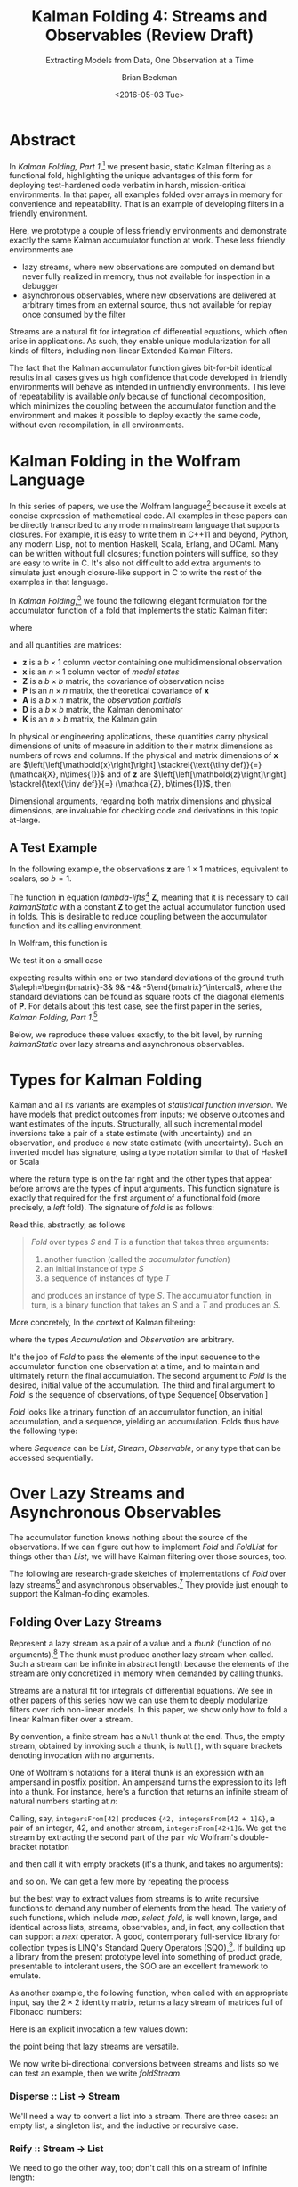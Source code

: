 #+TITLE: Kalman Folding 4: Streams and Observables (Review Draft)
#+SUBTITLE: Extracting Models from Data, One Observation at a Time
#+AUTHOR: Brian Beckman
#+DATE: <2016-05-03 Tue>
#+EMAIL: bbeckman@34363bc84acc.ant.amazon.com
#+OPTIONS: ':t *:t -:t ::t <:t H:3 \n:nil ^:t arch:headline author:t c:nil
#+OPTIONS: d:(not "LOGBOOK") date:t e:t email:nil f:t inline:t
#+OPTIONS: num:t p:nil pri:nil stat:t tags:t tasks:t tex:t timestamp:t toc:t
#+OPTIONS: todo:t |:t
#+SELECT_TAGS: export
#+STARTUP: indent
#+LaTeX_CLASS_OPTIONS: [10pt,oneside,x11names]
#+LaTeX_HEADER: \usepackage{geometry}
#+LaTeX_HEADER: \usepackage{amsmath}
#+LaTeX_HEADER: \usepackage{amssymb}
#+LaTeX_HEADER: \usepackage{amsfonts}
#+LaTeX_HEADER: \usepackage{palatino}
#+LaTeX_HEADER: \usepackage{siunitx}
#+LaTeX_HEADER: \usepackage{esdiff}
#+LaTeX_HEADER: \usepackage{xfrac}
#+LaTeX_HEADER: \usepackage{nicefrac}
#+LaTeX_HEADER: \usepackage{faktor}
#+LaTeX_HEADER: \usepackage[euler-digits,euler-hat-accent]{eulervm}
#+OPTIONS: toc:2

* COMMENT Preliminaries

This section is just about setting up org-mode. It shouldn't export to the
typeset PDF and HTML.

#+BEGIN_SRC emacs-lisp :exports results none
  (defun update-equation-tag ()
    (interactive)
    (save-excursion
      (goto-char (point-min))
      (let ((count 1))
        (while (re-search-forward "\\tag{\\([0-9]+\\)}" nil t)
          (replace-match (format "%d" count) nil nil nil 1)
          (setq count (1+ count))))))
  (update-equation-tag)
  (setq org-confirm-babel-evaluate nil)
  (org-babel-map-src-blocks nil (org-babel-remove-result))
  (slime)
#+END_SRC

#+RESULTS:
: #<buffer *inferior-lisp*>

* Abstract

In /Kalman Folding, Part 1/,[fn:klfl] we present basic, static Kalman filtering
as a functional fold, highlighting the unique advantages of this form for
deploying test-hardened code verbatim in harsh, mission-critical environments.
In that paper, all examples folded over arrays in memory for convenience and
repeatability. That is an example of developing filters in a friendly
environment.

Here, we prototype a couple of less friendly environments and demonstrate
exactly the same Kalman accumulator function at work. These less friendly
environments are
- lazy streams, where new observations are computed on demand but never fully
  realized in memory, thus not available for inspection in a debugger
- asynchronous observables, where new observations are delivered at arbitrary
  times from an external source, thus not available for replay once consumed by
  the filter

Streams are a natural fit for integration of differential equations, which often
arise in applications. As such, they enable unique modularization for all kinds
of filters, including non-linear Extended Kalman Filters.

The fact that the Kalman accumulator function gives bit-for-bit identical
results in all cases gives us high confidence that code developed in friendly
environments will behave as intended in unfriendly environments. This level of
repeatability is available /only/ because of functional decomposition, which
minimizes the coupling between the accumulator function and the environment and
makes it possible to deploy exactly the same code, without even recompilation,
in all environments.

* Kalman Folding in the Wolfram Language

In this series of papers, we use the Wolfram language[fn:wolf] because it excels
at concise expression of mathematical code. All examples in these papers can be
directly transcribed to any modern mainstream language that supports closures.
For example, it is easy to write them in C++11 and beyond, Python, any modern
Lisp, not to mention Haskell, Scala, Erlang, and OCaml. Many can be written
without full closures; function pointers will suffice, so they are easy to write
in C. It's also not difficult to add extra arguments to simulate just enough
closure-like support in C to write the rest of the examples in that language.


In /Kalman Folding/,[fn:klfl] we found the following elegant formulation for the
accumulator function of a fold that implements the static Kalman filter:

#+BEGIN_LaTeX
\begin{equation}
\label{eqn:kalman-cume-definition}
\text{kalmanStatic}
\left(
\mathbold{Z}
\right)
\left(
\left\{
\mathbold{x},
\mathbold{P}
\right\},
\left\{
\mathbold{A},
\mathbold{z}
\right\}
\right) =
\left\{
\mathbold{x}+
\mathbold{K}\,
\left(
\mathbold{z}-
\mathbold{A}\,
\mathbold{x}
\right),
\mathbold{P}-
\mathbold{K}\,
\mathbold{D}\,
\mathbold{K}^\intercal
\right\}
\end{equation}
#+END_LaTeX

\noindent where

#+BEGIN_LaTeX
\begin{align}
\label{eqn:kalman-gain-definition}
\mathbold{K}
&=
\mathbold{P}\,
\mathbold{A}^\intercal\,
\mathbold{D}^{-1} \\
\label{eqn:kalman-denominator-definition}
\mathbold{D}
&= \mathbold{Z} +
\mathbold{A}\,
\mathbold{P}\,
\mathbold{A}^\intercal
\end{align}
#+END_LaTeX

\noindent and all quantities are matrices:

- $\mathbold{z}$ is a  ${b}\times{1}$ column vector containing one multidimensional observation
- $\mathbold{x}$ is an ${n}\times{1}$ column vector of /model states/
- $\mathbold{Z}$ is a  ${b}\times{b}$ matrix, the covariance of
  observation noise
- $\mathbold{P}$ is an ${n}\times{n}$ matrix, the theoretical
  covariance of $\mathbold{x}$
- $\mathbold{A}$ is a  ${b}\times{n}$ matrix, the /observation partials/
- $\mathbold{D}$ is a  ${b}\times{b}$ matrix, the Kalman denominator
- $\mathbold{K}$ is an ${n}\times{b}$ matrix, the Kalman gain

In physical or engineering applications, these quantities carry physical
dimensions of units of measure in addition to their matrix dimensions as numbers
of rows and columns. 
If the physical and matrix dimensions of 
$\mathbold{x}$ 
are
$\left[\left[\mathbold{x}\right]\right]
\stackrel{\text{\tiny def}}{=}
(\mathcal{X}, n\times{1})$
and of 
$\mathbold{z}$ 
are
$\left[\left[\mathbold{z}\right]\right]
\stackrel{\text{\tiny def}}{=}
(\mathcal{Z}, b\times{1})$, then

#+BEGIN_LaTeX
\begin{equation}
\label{eqn:dimensional-breakdown}
\begin{array}{lccccr}
\left[\left[\mathbold{Z}\right]\right]                                       &=& (&\mathcal{Z}^2            & b\times{b}&) \\
\left[\left[\mathbold{A}\right]\right]                                       &=& (&\mathcal{Z}/\mathcal{X}  & b\times{n}&) \\
\left[\left[\mathbold{P}\right]\right]                                       &=& (&\mathcal{X}^2            & n\times{n}&) \\
\left[\left[\mathbold{A}\,\mathbold{P}\,\mathbold{A}^\intercal\right]\right] &=& (&\mathcal{Z}^2            & b\times{b}&) \\
\left[\left[\mathbold{D}\right]\right]                                       &=& (&\mathcal{Z}^2            & b\times{b}&) \\
\left[\left[\mathbold{P}\,\mathbold{A}^\intercal\right]\right]               &=& (&\mathcal{X}\,\mathcal{Z} & n\times{b}&) \\
\left[\left[\mathbold{K}\right]\right]                                       &=& (&\mathcal{X}/\mathcal{Z}  & n\times{b}&)
\end{array}
\end{equation}
#+END_LaTeX

Dimensional arguments, regarding both matrix dimensions and physical dimensions,
are invaluable for checking code and derivations in this topic at-large.

** A Test Example

In the following  example, the observations $\mathbold{z}$ are
$1\times{1}$ matrices, equivalent to scalars, so $b=1$.

The function in equation \ref{eqn:kalman-cume-definition}
/lambda-lifts/[fn:lmlf] $\mathbold{Z}$, meaning that it is necessary to call
/kalmanStatic/ with a constant $\mathbold{Z}$ to get the actual accumulator
function used in folds. This is desirable to reduce coupling between the
accumulator function and its calling environment. 

In Wolfram, this function is

#+BEGIN_LaTeX
\begin{verbatim}
kalmanStatic[Zeta_][{x_, P_}, {A_, z_}] :=
 Module[{D, K},
  D = Zeta + A.P.Transpose[A];
  K = P.Transpose[A].Inverse[D];
  {x2 + K.(z - A.x), P - K.D.Transpose[K]}]
\end{verbatim}
#+END_LaTeX

We test it on a small case

#+BEGIN_LaTeX
\begin{verbatim}
Fold[kalmanStatic[IdentityMatrix[1]],
  {ColumnVector[{0, 0, 0, 0}], IdentityMatrix[4]*1000.0},
  {{{{1,  0., 0.,  0.}}, { -2.28442}}, 
   {{{1,  1., 1.,  1.}}, { -4.83168}}, 
   {{{1, -1., 1., -1.}}, {-10.46010}}, 
   {{{1, -2., 4., -8.}}, {  1.40488}}, 
   {{{1,  2., 4.,  8.}}, {-40.8079}}}
  ] // Chop
~~>
\end{verbatim}
#+END_LaTeX

#+BEGIN_LaTeX
\begin{align}
\label{eqn:kalman-filter-results}
\mathbold{x} &=
\begin{bmatrix}
 -2.97423 \\
  7.2624  \\
 -4.21051 \\
 -4.45378 \\
\end{bmatrix}
\\
\notag
\mathbold{P} &=
\begin{bmatrix}
 0.485458 & 0 & -0.142778 & 0 \\
 0 & 0.901908 & 0 & -0.235882 \\
 -0.142778 & 0 & 0.0714031 & 0 \\
 0 & -0.235882 & 0 & 0.0693839 \\
\end{bmatrix}
\end{align}
#+END_LaTeX

\noindent expecting results within one or two standard deviations of the ground
truth $\aleph=\begin{bmatrix}-3& 9& -4& -5\end{bmatrix}^\intercal$, where the
standard deviations can be found as square roots of the diagonal
elements of $\mathbold{P}$. For details about this test case, see the first
paper in the series, /Kalman Folding, Part 1/.[fn:klfl]

Below, we reproduce these values exactly, to the bit level, by running
/kalmanStatic/ over lazy streams and asynchronous observables.

* Types for Kalman Folding

Kalman and all its variants are examples of /statistical function inversion./ We
have models that predict outcomes from inputs; we observe outcomes and want
estimates of the inputs. Structurally, all such incremental model inversions
take a pair of a state estimate (with uncertainty) and an observation, and
produce a new state estimate (with uncertainty). Such an inverted model has
signature, using a type notation similar to that of Haskell or Scala

#+BEGIN_LaTeX
\begin{equation*}
\textrm{inverted-model}
\left[S,T\right]
::
\left(S\rightarrow{T}\rightarrow{S}\right)
\end{equation*}
#+END_LaTeX

\noindent where the
return type is on the far right and the other types that appear before arrows
are the types of input arguments.
This function signature is exactly that required for the first argument of a
functional fold (more precisely, a /left/ fold). The signature of /fold/ is as
follows:

#+BEGIN_LaTeX
\begin{equation*}
\textrm{fold}
\left[S,T\right]
::
\left(S\rightarrow{T}\rightarrow{S}\right)
\rightarrow{S}
\rightarrow{\textrm{Sequence}\left[T\right]}
\rightarrow{S}
\end{equation*}
#+END_LaTeX

Read this, abstractly, as follows

#+BEGIN_QUOTE
\emph{Fold} over types $S$ and $T$ is a function that
takes three arguments:
1. another function (called the /accumulator function/)
2. an initial instance of type $S$
3. a sequence of instances of type $T$
and produces an instance of type $S$. The
accumulator function, in turn, is a binary function that takes an $S$ and a $T$ and
produces an $S$.
#+END_QUOTE

More concretely, In the context of Kalman filtering:

#+BEGIN_LaTeX
\begin{equation*}
\text{AccumulatorFunction}
::
\text{Accumulation}
\rightarrow
\text{Observation}
\rightarrow
\text{Accumulation}
\end{equation*}
#+END_LaTeX

\noindent where the types /Accumulation/ and /Observation/ are arbitrary. 

It's the job of /Fold/ to pass the elements of the input sequence to the
accumulator function one observation at a time, and to maintain and ultimately
return the final accumulation. The second argument to /Fold/ is
the desired, initial value of the accumulation. The
third and final argument to /Fold/ is the sequence of observations, of type
$\text{Sequence}\left[\,\text{Observation}\,\right]$

/Fold/ looks like a trinary function of an accumulator function, an
initial accumulation, and a sequence, yielding an accumulation. Folds thus have
the following type:

#+BEGIN_LaTeX
\begin{equation*}
\text{Fold :: }
\text{AccumulatorFunction}
\rightarrow
\text{Accumulation}
\rightarrow
\text{Sequence}\left[\,\text{Observation}\,\right]
\rightarrow
\text{Accumulation}
\end{equation*}
#+END_LaTeX

\noindent where /Sequence/ can be /List/, /Stream/, /Observable/, or any type
that can be accessed sequentially. 

* Over Lazy Streams and Asynchronous Observables

The accumulator function knows nothing about the source of the observations. If
we can figure out how to implement /Fold/ and /FoldList/ for things other than
/List/, we will have Kalman filtering over those sources, too.

The following are research-grade sketches of implementations of /Fold/ over lazy
streams[fn:musc] and asynchronous observables.[fn:intr] They provide just enough
to support the Kalman-folding examples.

** Folding Over Lazy Streams

Represent a lazy stream as a pair of a value and a /thunk/ (function of
no arguments).[fn:cons] The thunk must produce another lazy stream when called. Such
a stream can be infinite in abstract length because the elements of the stream are only
concretized in memory when demanded by calling thunks.

Streams are a natural fit for integrals of differential equations. We see in
other papers of this series how we can use them to deeply modularize filters
over rich non-linear models. In this paper, we show only how to fold a linear
Kalman filter over a stream.

By convention, a finite stream has a ~Null~ thunk at the end. Thus, the empty
stream, obtained by invoking such a thunk, is ~Null[]~, with square brackets
denoting invocation with no arguments.

One of Wolfram's notations for a literal thunk is an expression with an
ampersand in postfix position. An ampersand turns the expression to its left
into a thunk. For instance, here's a function that returns an infinite stream of
natural numbers starting at $n$:

#+BEGIN_LaTeX
\begin{verbatim}
integersFrom[n_Integer] := {n, integersFrom[n + 1] &}
\end{verbatim}
#+END_LaTeX

Calling, say, ~integersFrom[42]~ produces ~{42, integersFrom[42 + 1]&}~, a pair
of an integer, $42$, and another stream, ~integersFrom[42+1]&~. We get the
stream by extracting the second part of the pair /via/ Wolfram's double-bracket notation

#+BEGIN_LaTeX
\begin{verbatim}
integersFrom[42][[2]] ~~> integersFrom[42 + 1]&
\end{verbatim}
#+END_LaTeX

\noindent and then call it with empty brackets (it's a thunk, and takes no
arguments):

#+BEGIN_LaTeX
\begin{verbatim}
integersFrom[42][[2]][] ~~> {43, integersFrom[43 + 1]&}
\end{verbatim}
#+END_LaTeX

\noindent and so on. We can get a few more by repeating the process

#+BEGIN_LaTeX
\begin{verbatim}
integersFrom[42][[2]][][[2]][][[2]][] ~~> {45, integersFrom[45 + 1]&}
\end{verbatim}
#+END_LaTeX

\noindent but the best way to extract values from streams is to write recursive
functions to demand any number of elements from the head. The variety of such
functions, which include /map/, /select/, /fold/, is well known, large, and
identical across lists, streams, observables, and, in fact, any collection that
can support a /next/ operator. A good, contemporary full-service library for
collection types is LINQ's Standard Query Operators (SQO),[fn:lsqo]. If building
up a library from the present prototype level into something of product grade,
presentable to intolerant users, the SQO are an excellent framework to emulate.

As another example, the following function, when called with an appropriate
input, say the $2\times{2}$ identity matrix, returns a lazy stream of matrices
full of Fibonacci numbers:

#+BEGIN_LaTeX
\begin{verbatim}
fs[f_] := {f, fs[{{0, 1}, {1, 1}}.f] &}
\end{verbatim}
#+END_LaTeX

Here is an explicit invocation a few values down:

#+BEGIN_LaTeX
\begin{verbatim}
fs[IdentityMatrix[2]][[2]][][[2]][][[2]][][[2]][][[2]][][[2]][][[
        2]][][[2]][][[2]][][[2]][]
~~>
\end{verbatim}
\begin{equation*}
\begin{Bmatrix}
\begin{pmatrix} 34 & 55 \\ 55 & 89 \end{pmatrix},
fs
\begin{bmatrix}
\begin{pmatrix} 34 & 55 \\ 55 & 89 \end{pmatrix} \cdot
\begin{pmatrix} 0 & 1 \\ 1 & 1 \end{pmatrix} 
\end{bmatrix}\, \&
\end{Bmatrix}
\end{equation*}
#+END_LaTeX

\noindent the point being that lazy streams are versatile. 

We now write bi-directional conversions between streams and lists so we can test
an example, then we write /foldStream/.

*** Disperse :: List $\rightarrow$ Stream

We'll need a way to convert a list into a stream.  There are three cases: an
empty list, a singleton list, and the inductive or recursive  case.

#+BEGIN_LaTeX
\begin{verbatim}
disperse[{}] := Null[]; (* empty list yields empty stream       *)
disperse[{x_}] := {x, Null}; (* the stream for a singleton list *)
disperse[{v_, xs__}] := {v, disperse[{xs}] &}; (* recursion     *)
\end{verbatim}
#+END_LaTeX

*** Reify :: Stream $\rightarrow$ List

We need to go the other way, too; don't call this on a stream of infinite length:

#+BEGIN_LaTeX
\begin{verbatim}
reify[Null[]] := {};         (* produce empty list from empty stream *)
rify[{v_, Null}] := {v};     (* singleton list from singleton stream *)
reify[{v_, thunk_}] := Join[{v}, reify[thunk[]]]; (* recursion       *)
\end{verbatim}
#+END_LaTeX

*** foldStream 

Our equivalent for Wolfram's /FoldList/ is /foldStream/.[fn:uncl] Its type is similar

#+BEGIN_LaTeX
\begin{align*}
\text{foldStream :: }
\text{AccumulatorFunction}
\rightarrow
\text{Accumulation}\\
\rightarrow
\text{Stream}\left[\,\text{Observation}\,\right]
\rightarrow
\text{Stream}\left[\,\text{Accumulation}\,\right]
\end{align*}
#+END_LaTeX

Here is an implementation:

#+BEGIN_LaTeX
\begin{verbatim}
foldStream[f_, s_, Null[]] := (* acting on an empty stream *)
  {s, Null}; (* produce a singleton stream containing 's'  *)
foldStream[f_, s_, {z_, thunk_}] :=
  (* pass in a new thunk that recurses on the old thunk    *)
  {s, foldStream[f, f[s, z], thunk[]] &};
\end{verbatim}
#+END_LaTeX

*** Test

Test it over the /dispersion/ of the example data:

#+BEGIN_LaTeX
\begin{verbatim}
foldStream[
  kalmanStatic[IdentityMatrix[1]], (* same 'kalmanStatic;' no changes *)
  {ColumnVector[{0, 0, 0, 0}], IdentityMatrix[4]*1000.0},
  disperse[{{{{1,  0., 0.,  0.}}, { -2.28442}}, 
            {{{1,  1., 1.,  1.}}, { -4.83168}}, 
            {{{1, -1., 1., -1.}}, {-10.46010}}, 
            {{{1, -2., 4., -8.}}, {  1.40488}}, 
            {{{1,  2., 4.,  8.}}, {-40.8079}}}]
  ] // reify
\end{verbatim}
#+END_LaTeX

The only changes to the earlier fold over lists is the initial call of /disperse/ to
convert the test case into a stream, and the final postfix call ~// reify~
to turn the result back into a list for display. The final results are identical
to those in equation \ref{eqn:kalman-filter-results}, but we see all the
intermediate results as well, confirming that Kalman folds over observations one
at a time. We would have seen exactly the same output had we called /FoldList/
instead of /Fold/ over lists above.

#+BEGIN_LaTeX
\begin{equation}
\label{eql:full-big-results}
\begin{pmatrix}
\begin{bmatrix}
 0 \\
 0 \\
 0 \\
 0 \\
\end{bmatrix}
&
\begin{bmatrix}
 1000. & 0 & 0 & 0 \\
 0 & 1000. & 0 & 0 \\
 0 & 0 & 1000. & 0 \\
 0 & 0 & 0 & 1000. \\
\end{bmatrix}
\\ & \\
\begin{bmatrix}
 -2.28214 \\
 0 \\
 0 \\
 0 \\
\end{bmatrix}
&
\begin{bmatrix}
 0.999001 & 0 & 0 & 0 \\
 0 & 1000. & 0 & 0 \\
 0 & 0 & 1000. & 0 \\
 0 & 0 & 0 & 1000. \\
\end{bmatrix}
\\ \\
\begin{bmatrix}
 -2.28299 \\
 -0.849281 \\
 -0.849281 \\
 -0.849281 \\
\end{bmatrix}
&
\begin{bmatrix}
 0.998669 & -0.332779 & -0.332779 & -0.332779 \\
 -0.332779 & 666.889 & -333.111 & -333.111 \\
 -0.332779 & -333.111 & 666.889 & -333.111 \\
 -0.332779 & -333.111 & -333.111 & 666.889 \\
\end{bmatrix}
\\ \\
\begin{bmatrix}
 -2.28749 \\
 1.40675 \\
 -5.35572 \\
 1.40675 \\
\end{bmatrix}
&
\begin{bmatrix}
 0.998004 & 0 & -0.997506 & 0 \\
 0 & 500.125 & 0 & -499.875 \\
 -0.997506 & 0 & 1.49676 & 0 \\
 0 & -499.875 & 0 & 500.125 \\
\end{bmatrix}
\\ \\
\begin{bmatrix}
 -2.29399 \\
 7.92347 \\
 -5.34488 \\
 -5.1154 \\
\end{bmatrix}
&
\begin{bmatrix}
 0.997508 & 0.49762 & -0.996678 & -0.498035 \\
 0.49762 & 1.3855 & -0.829836 & -0.719881 \\
 -0.996678 & -0.829836 & 1.49538 & 0.830528 \\
 -0.498035 & -0.719881 & 0.830528 & 0.553787 \\
\end{bmatrix}
\\ \\
\begin{bmatrix}
 -2.97423 \\
 7.2624 \\
 -4.21051 \\
 -4.45378 \\
\end{bmatrix}
&
\begin{bmatrix}
 0.485458 & 0 & -0.142778 & 0 \\
 0 & 0.901908 & 0 & -0.235882 \\
 -0.142778 & 0 & 0.0714031 & 0 \\
 0 & -0.235882 & 0 & 0.0693839 \\
\end{bmatrix}
\end{pmatrix}
\end{equation}
#+END_LaTeX

** Folding Over an Asynchronous Observable

Just as /FoldList/ produces a list from a list, and /foldStream/ produces a
stream from a stream, /foldObservable/ produces an observable from an
observable. Its full signature is

#+BEGIN_LaTeX
\begin{align*}
\text{foldObservable :: }
\text{AccumulatorFunction}
\rightarrow
\text{Accumulation}\\
\rightarrow
\text{Observable}\left[\,\text{Observation}\,\right]
\rightarrow
\text{Observable}\left[\,\text{Accumulation}\,\right]
\end{align*}
#+END_LaTeX

Lists provide data elements distributed in space (memory). Lazy streams provide
data in constant memory, but distributed in a kind of virtual time, delivered
when demanded, the way a debugger fakes time. Observables provide data elements
distributed asynchronously in real time. To consume elements of an observable,
subscribe an observer to it. An observer has a callback function, and the
observable will invoke the callback for each observation, asynchronously, as the
observation arrives. The callback function takes a single argument that receives
the observation.

#+BEGIN_COMMENT
One pretty way to consume elements from a list is with a function like Scala's
/foreach/,[fn:scla] which takes a callback function and calls it for each
element in the sequence. This is /just like/ the /Subscribe/ function of the
standard Observable interface, so much so that we may regard /foreach/ and
/Subscribe/ as semantically identical. Thus, building a simulacrum of Observable
for the sake of testing Kalman folding is not much harder than writing
/foreach/. We do  not develop observables fully, here. For that, see a
reference like Campbell's /Intro to Rx/.[fn:intr] Instead, we content ourselves
with a simulacrum and, as with Lazy Streams, a way to get back and forth from
Wolfram's lists.
#+END_COMMENT

We do not develop observables fully, here. For that, see a reference like
Campbell's /Intro to Rx/.[fn:intr] Instead, we content ourselves with just
enough to demonstrate Kalman folding over them and, as with lazy streams, a way
to get back and forth from lists.

We model observables as stateful thunks that produce new values every time
they're invoked, then invoke the thunks inside asynchronous Wolfram tasks that
start at the moment some observer subscribes.[fn:cold]

*** Subscribe :: Observable $\rightarrow$ Observer $\rightarrow$ Null

Wolfram supplies a primitive, /RunScheduledTask/, for evaluating expressions
asynchronously, once per second by default. The expression that we pass to
/RunScheduledTask/, just calls the observer on the evaluated observable:

#+BEGIN_LaTeX
\begin{verbatim}
subscribe[observable_, observer_] :=
  RunScheduledTask[observer[observable[]]];
\end{verbatim}
#+END_LaTeX

*** Dispense :: List $\rightarrow$ Observable

The following is a specification of a task to run. Nothing happens till you
subscribe something to it. 

#+BEGIN_LaTeX
\begin{verbatim}
dispense[aList_List] :=
 Module[{state = aList},
  If[{} === state,
    Null, (* empty obs from empty list *)
    (state = Rest[state]; First[state]]);] &]
\end{verbatim}
#+END_LaTeX

*** Harvest :: Observable $\rightarrow$ List

Set up a conventional, external variable, ~r$~, so that we can interactively
look at the results in a Wolfram ~Dynamic[r$]~ form. Our /harvest/ 
subscribes an observer that appends observations to a list held in ~r$~.
Semicolon-separated expressions are sequenced, as with Scheme's ~begin~ or
Lisp's ~progn~.

#+BEGIN_LaTeX
\begin{verbatim}
harvest[obl_] :=
  (r$ = {};
   subscribe[obl, Function[v, If[v =!= Null, AppendTo[r$, v]]]]);
\end{verbatim}
#+END_LaTeX

We must eventually clean up the tasks and the external variable.

#+BEGIN_LaTeX
\begin{verbatim}
cleanup[] := (ClearAll[r$];
              RemoveScheduledTask[ScheduledTasks[]];);
\end{verbatim}
#+END_LaTeX

*** foldObservable 

The concrete type of /foldObservable/ is obvious: just replace /Stream/ with
/Observable/ in a copy of the type of /foldStream/.

#+BEGIN_LaTeX
\begin{align*}
\text{foldObservable :: }
\text{AccumulatorFunction}
\rightarrow
\text{Accumulation}\\
\rightarrow
\text{Observable}\left[\,\text{Observation}\,\right]
\rightarrow
\text{Observable}\left[\,\text{Accumulation}\,\right]
\end{align*}
#+END_LaTeX

One might ask about the appropriate generalization of higher-order types like
this, where we could go up a level, parameterize on types like /Stream/ and
/Observable/, and make the concrete types of /foldStream/ and /foldObservable/
instances of that higher, parameterized type. This is a sensible question, and
the answer leads to category theory and monads,[fn:mond] out of scope for this
paper.

This implementation isn't hygienic: it uses global variables (suffixed with ~$~
signs). It's just enough to test Kalman folding over observables.

#+BEGIN_LaTeX
\begin{verbatim}
foldObservable[f_, s_, obl_] :=
 Module[{newObl, s$ = s},
  newObl[] := With[{result = s$},
    s$ = f[s$, obl[]];
    result];
  newObl] (* return new observable *)
\end{verbatim}
#+END_LaTeX

*** Test

The following call has the same shape as our call of /foldStream/ above, except
calling /dispense/ instead of /disperse/ and /harvest/ instead of /reify/.

#+BEGIN_LaTeX
\begin{verbatim}
Dynamic[r$]
foldObservable[
  kalmanStatic[IdentityMatrix[1]],
  {ColumnVector[{0, 0, 0, 0}], IdentityMatrix[4]*1000.0},
  dispense[{{{{1,  0., 0.,  0.}}, { -2.28442}}, 
            {{{1,  1., 1.,  1.}}, { -4.83168}}, 
            {{{1, -1., 1., -1.}}, {-10.46010}}, 
            {{{1, -2., 4., -8.}}, {  1.40488}}, 
            {{{1,  2., 4.,  8.}}, {-40.8079}}}]
  ] // harvest;
r$
\end{verbatim}
#+END_LaTeX

The results are exactly the same as in equation \ref{eql:full-big-results}. 

* Concluding Remarks

With prototypes for /foldStream/ and /foldObservable/, we have demonstrated
Kalman folding with exactly the same accumulator function over wildly different
data-delivery environments. This demonstrates the primary thesis of this series
of papers: that writing filters as functional folds enables verbatim deployment
of code in both friendly, synchronous environments with all data in memory, and
unfriendly asynchronous environments using only constant memory. Verbatim means
with no changes at all, not even recompilation. 

We have tested these prototypes against bigger
examples like the tracking example[fn:klf2] and the accelerometer
example,[fn:klfl] and there are no surprises.

[fn:affn] https://en.wikipedia.org/wiki/Affine_transformation
[fn:bars] Bar-Shalom, Yaakov, /et al/. Estimation with applications to tracking and navigation. New York: Wiley, 2001.
[fn:bier] http://tinyurl.com/h3jh4kt
[fn:bssl] https://en.wikipedia.org/wiki/Bessel's_correction
[fn:busi] https://en.wikipedia.org/wiki/Business_logic
[fn:cdot] We sometimes use the center dot or the $\times$ symbols to clarify
matrix multiplication. They have no other significance and we can always write
matrix multiplication just by juxtaposing the matrices.
[fn:clos] https://en.wikipedia.org/wiki/Closure_(computer_programming)
[fn:cold] This convention only models so-called /cold observables/, but it's enough to demonstrate Kalman's working over them.
[fn:cons] This is quite similar to the standard --- not  Wolfram's --- definition of a list as a pair of a value and of another list.
[fn:cova] We use the terms /covariance/ for matrices and /variance/ for scalars.
[fn:csoc] https://en.wikipedia.org/wiki/Separation_of_concerns
[fn:ctsc] https://en.wikipedia.org/wiki/Catastrophic_cancellation
[fn:dstr] http://tinyurl.com/ze6qfb3
[fn:elib] Brookner, Eli. Tracking and Kalman Filtering Made Easy, New York: Wiley, 1998. http://tinyurl.com/h8see8k
[fn:fldl] http://tinyurl.com/jmxsevr
[fn:fwik] https://en.wikipedia.org/wiki/Fold_%28higher-order_function%29
[fn:gama] https://en.wikipedia.org/wiki/Gauss%E2%80%93Markov_theorem
[fn:intr] http://introtorx.com/
[fn:jplg] JPL Geodynamics Program http://www.jpl.nasa.gov/report/1981.pdf
[fn:just] justified by the fact that $\mathbold{D}$ is a diagonal
matrix that commutes with all other products, therefore its left and right
inverses are equal and can be written as a reciprocal; in fact, $\mathbold{D}$
is a $1\times{1}$ matrix --- effectively a scalar --- in all examples in this paper
[fn:klde] B. Beckman, /Kalman Folding 3: Derivations/, http://vixra.org/abs/1607.0059.
[fn:klf1] B. Beckman, /Kalman Folding, Part 1/, http://vixra.org/abs/1606.0328.
[fn:klf2] B. Beckman, /Kalman Folding 2: Tracking and System Dynamics/, http://vixra.org/abs/1606.0348.
[fn:klf3] B. Beckman, /Kalman Folding 3: Derivations/, http://vixra.org/abs/1607.0059.
[fn:klf4] B. Beckman, /Kalman Folding 4: Streams and Observables/, to appear.
[fn:klfl] B. Beckman, /Kalman Folding, Part 1/, http://vixra.org/abs/1606.0328.
[fn:layi] https://en.wikipedia.org/wiki/Fundamental_theorem_of_software_engineering
[fn:lmbd] Many languages use the keyword /lambda/ for such expressions; Wolfram
uses the name /Function/.
[fn:lmlf] https://en.wikipedia.org/wiki/Lambda_lifting
[fn:lsqo] LINQ's Standard Query Operators
[fn:lssq] https://en.wikipedia.org/wiki/Least_squares
[fn:ltis] http://tinyurl.com/hhhcgca
[fn:matt] https://www.cs.kent.ac.uk/people/staff/dat/miranda/whyfp90.pdf
[fn:mcmc] https://en.wikipedia.org/wiki/Particle_filter
[fn:mond] https://en.wikipedia.org/wiki/Monad
[fn:musc] http://www1.cs.dartmouth.edu/~doug/music.ps.gz
[fn:ndim] https://en.wikipedia.org/wiki/Nondimensionalization
[fn:patt] http://tinyurl.com/j5jzy69
[fn:pseu] http://tinyurl.com/j8gvlug
[fn:rasp] http://www.wolfram.com/raspberry-pi/
[fn:rcrn] https://en.wikipedia.org/wiki/Recurrence_relation
[fn:rsfr] http://rosettacode.org/wiki/Loops/Foreach
[fn:rxbk] http://www.introtorx.com/content/v1.0.10621.0/07_Aggregation.html
[fn:scan] and of Haskell's scans and folds, and Rx's scans and folds, /etc./
[fn:scla] http://tinyurl.com/hhdot36
[fn:scnd] A state-space form containing a position and derivative is commonplace
in second-order dynamics like Newton's Second Law. We usually employ state-space
form to reduce \(n\)-th-order differential equations to first-order differential
equations by stacking the dependent variable on $n-1$ of its derivatives in the
state vector.
[fn:scnl] http://learnyouahaskell.com/higher-order-functions
[fn:stsp] https://en.wikipedia.org/wiki/State-space_representation
[fn:uncl] The initial uncial (lower-case) letter signifies that /we/ wrote this function; it wasn't supplied by Wolfram.
[fn:wfld] http://reference.wolfram.com/language/ref/FoldList.html?q=FoldList
[fn:wlf1] http://tinyurl.com/nfz9fyo
[fn:wlf2] http://rebcabin.github.io/blog/2013/02/04/welfords-better-formula/
[fn:wolf] http://reference.wolfram.com/language/
[fn:zarc] Zarchan and Musoff, /Fundamentals of Kalman Filtering, A Practical
Approach, Fourth Edition/, Ch. 4


